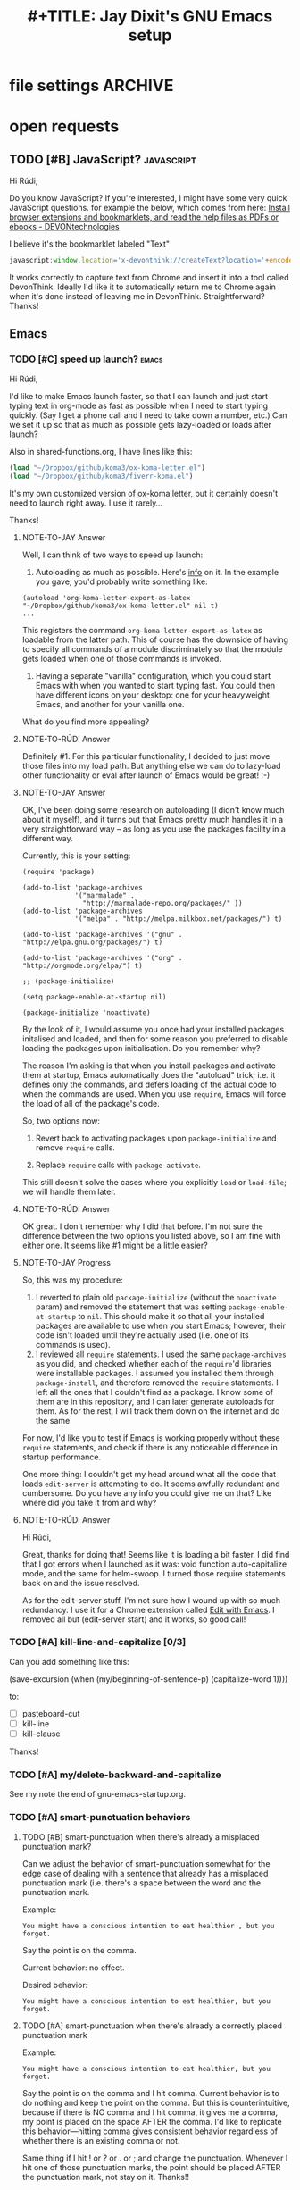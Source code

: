 * file settings                                                     :ARCHIVE:
#+OPTIONS: f:t 
#+TODO: TODO PLEASE-TEST TESTING PLEASE-DEBUG | DONE
#+TODO: | NOTE-TO-JAY NOTE-TO-RUDI NOTE-TO-RÚDI
#+TITLE: #+TITLE: Jay Dixit's GNU Emacs setup 




* open requests 
** TODO [#B] JavaScript?                                        :javascript:
Hi Rúdi,

Do you know JavaScript? If you're interested, I might have some very quick JavaScript questions. for example the below, which comes from here:
[[http://www.devontechnologies.com/download/extras-and-manuals.html][Install browser extensions and bookmarklets, and read the help files as PDFs or ebooks - DEVONtechnologies]]

I believe it's the bookmarklet labeled "Text"

#+BEGIN_SRC javascript
javascript:window.location='x-devonthink://createText?location='+encodeURIComponent(window.location)+'&text='+encodeURIComponent(getSelection()); 
#+END_SRC

It works correctly to capture text from Chrome and insert it into a tool called DevonThink. Ideally I'd like it to automatically return me to Chrome again when it's done instead of leaving me in DevonThink. Straightforward? Thanks! 

** Emacs
*** TODO [#C] speed up launch?                                      :emacs:
Hi Rúdi,

I'd like to make Emacs launch faster, so that I can launch and just start typing text in org-mode as fast as possible when I need to start typing quickly. (Say I get a phone call and I need to take down a number, etc.) Can we set it up so that as much as possible gets lazy-loaded or loads after launch? 

Also in shared-functions.org, I have lines like this:

#+BEGIN_SRC emacs-lisp
(load "~/Dropbox/github/koma3/ox-koma-letter.el")
(load "~/Dropbox/github/koma3/fiverr-koma.el") 
#+END_SRC

It's my own customized version of ox-koma letter, but it certainly doesn't need to launch right away. I use it rarely...

Thanks!

**** NOTE-TO-JAY Answer

    Well, I can think of two ways to speed up launch:

    1. Autoloading as much as possible. Here's [[http://www.gnu.org/software/emacs/manual/html_node/elisp/Autoload.html][info]] on it. In the example you gave, you'd probably write something like: 
    #+BEGIN_EXAMPLE
    (autoload 'org-koma-letter-export-as-latex "~/Dropbox/github/koma3/ox-koma-letter.el" nil t)
    ...
    #+END_EXAMPLE
    This registers the command ~org-koma-letter-export-as-latex~ as loadable from the latter path. This of course has the downside of having to specify all commands of a module discriminately so that the module gets loaded when one of those commands is invoked.

    2. Having a separate "vanilla" configuration, which you could start Emacs with when you wanted to start typing fast. You could then have different icons on your desktop: one for your heavyweight Emacs, and another for your vanilla one.

    What do you find more appealing?

**** NOTE-TO-RÚDI Answer
Definitely #1. For this particular functionality, I decided to just move those files into my load path. But anything else we can do to lazy-load other functionality or eval after launch of Emacs would be great! :-)

**** NOTE-TO-JAY Answer

    OK, I've been doing some research on autoloading (I didn't know much about it myself), and it turns out that Emacs pretty much handles it in a very straightforward way -- as long as you use the packages facility in a different way.

    Currently, this is your setting:

#+BEGIN_EXAMPLE
(require 'package)

(add-to-list 'package-archives
             '("marmalade" .
               "http://marmalade-repo.org/packages/" ))
(add-to-list 'package-archives
             '("melpa" . "http://melpa.milkbox.net/packages/") t)

(add-to-list 'package-archives '("gnu" . "http://elpa.gnu.org/packages/") t)

(add-to-list 'package-archives '("org" . "http://orgmode.org/elpa/") t)

;; (package-initialize)

(setq package-enable-at-startup nil)

(package-initialize 'noactivate)
#+END_EXAMPLE

    By the look of it, I would assume you once had your installed packages initalised and loaded, and then for some reason you preferred to disable loading the packages upon initialisation. Do you remember why?

    The reason I'm asking is that when you install packages and activate them at startup, Emacs automatically does the "autoload" trick; i.e. it defines only the commands, and defers loading of the actual code to when the commands are used. When you use ~require~, Emacs will force the load of all of the package's code.

    So, two options now:

    1. Revert back to activating packages upon ~package-initialize~ and remove ~require~ calls.

    2. Replace ~require~ calls with ~package-activate~.

    This still doesn't solve the cases where you explicitly ~load~ or ~load-file~; we will handle them later.

**** NOTE-TO-RÚDI Answer
OK great. I don't remember why I did that before. I'm not sure the difference between the two options you listed above, so I am fine with either one. It seems like #1 might be a little easier?

**** NOTE-TO-JAY Progress

     So, this was my procedure:
     1. I reverted to plain old ~package-initialize~ (without the ~noactivate~ param) and removed the statement that was setting ~package-enable-at-startup~ to ~nil~. This should make it so that all your installed packages are available to use when you start Emacs; however, their code isn't loaded until they're actually used (i.e. one of its commands is used). 
     2. I reviewed all ~require~ statements. I used the same ~package-archives~ as you did, and checked whether each of the ~require~'d libraries were installable packages. I assumed you installed them through ~package-install~, and therefore removed the ~require~ statements. I left all the ones that I couldn't find as a package. I know some of them are in this repository, and I can later generate autoloads for them. As for the rest, I will track them down on the internet and do the same.

     For now, I'd like you to test if Emacs is working properly without these ~require~ statements, and check if there is any noticeable difference in startup performance.

     One more thing: I couldn't get my head around what all the code that loads ~edit-server~ is attempting to do. It seems awfully redundant and cumbersome. Do you have any info you could give me on that? Like where did you take it from and why?
**** NOTE-TO-RÚDI Answer
Hi Rúdi,

Great, thanks for doing that! Seems like it is loading a bit faster. I did find that I got errors when I launched as it was: void function auto-capitalize mode, and the same for helm-swoop. I turned those require statements back on and the issue resolved. 

As for the edit-server stuff, I'm not sure how I wound up with so much redundancy. I use it for a Chrome extension called [[https://github.com/stsquad/emacs_Chrome][Edit with Emacs]]. I removed all but (edit-server start) and it works, so good call! 

*** TODO [#A] kill-line-and-capitalize [0/3]
Can you add something like this: 

(save-excursion
    (when (my/beginning-of-sentence-p)
      (capitalize-word 1))))

to:

- [ ] pasteboard-cut
- [ ] kill-line
- [ ] kill-clause

Thanks! 

*** TODO [#A] my/delete-backward-and-capitalize 
See my note the end of gnu-emacs-startup.org. 

*** TODO [#A] smart-punctuation behaviors 
**** TODO [#B] smart-punctuation when there's already a misplaced punctuation mark?
Can we adjust the behavior of smart-punctuation somewhat for the edge case of dealing with a sentence that already has a misplaced punctuation mark (i.e. there's a space between the word and the punctuation mark.

Example:

: You might have a conscious intention to eat healthier , but you forget.

Say the point is on the comma. 

Current behavior: no effect.

Desired behavior: 
: You might have a conscious intention to eat healthier, but you forget.

**** TODO [#A] smart-punctuation when there's already a correctly placed punctuation mark
Example:

: You might have a conscious intention to eat healthier, but you forget.

Say the point is on the comma and I hit comma. Current behavior is to do nothing and keep the point on the comma. But this is counterintuitive, because if there is NO comma and I hit comma, it gives me a comma, my point is placed on the space AFTER the comma. I'd like to replicate this behavior---hitting comma gives consistent behavior regardless of whether there is an existing comma or not. 

Same thing if I hit ! or ? or . or ; and change the punctuation. Whenever I hit one of those punctuation marks, the point should be placed AFTER the punctuation mark, not stay on it. Thanks!! 

*** TODO [#B] Create an auto-capitalization-exceptions-list?
I'd like to create a plain-text list of words that are exceptions to auto-capitalization. So for e.g. if I type e.g. like I have in this sentence, I don't want the next word to be automatically capitalized. 

See this: 

#+BEGIN_SRC emacs-lisp
(setq auto-capitalize-predicate
      (lambda () (not (looking-back "\\([Ee]\\.g\\|[Uu]\\.S\\|[Ii]\\.e\\|\\.\\.\\)\\.[^.]*" (- (point) 20)))))
#+END_SRC

I'd like to be able to keep this list and add to it in a plain text format. I'm asking because I want to add the word "vs." to the list (e.g. good vs. evil) but I couldn't get the regexp correct with all the slash escaping. 

It would be easier if I could have something like this: 

#+BEGIN_SRC emacs-lisp
(setq *auto-capitalize-exceptions*
  (list "e.g." "i.e. " "vs.")) 
#+END_SRC

Thanks!

